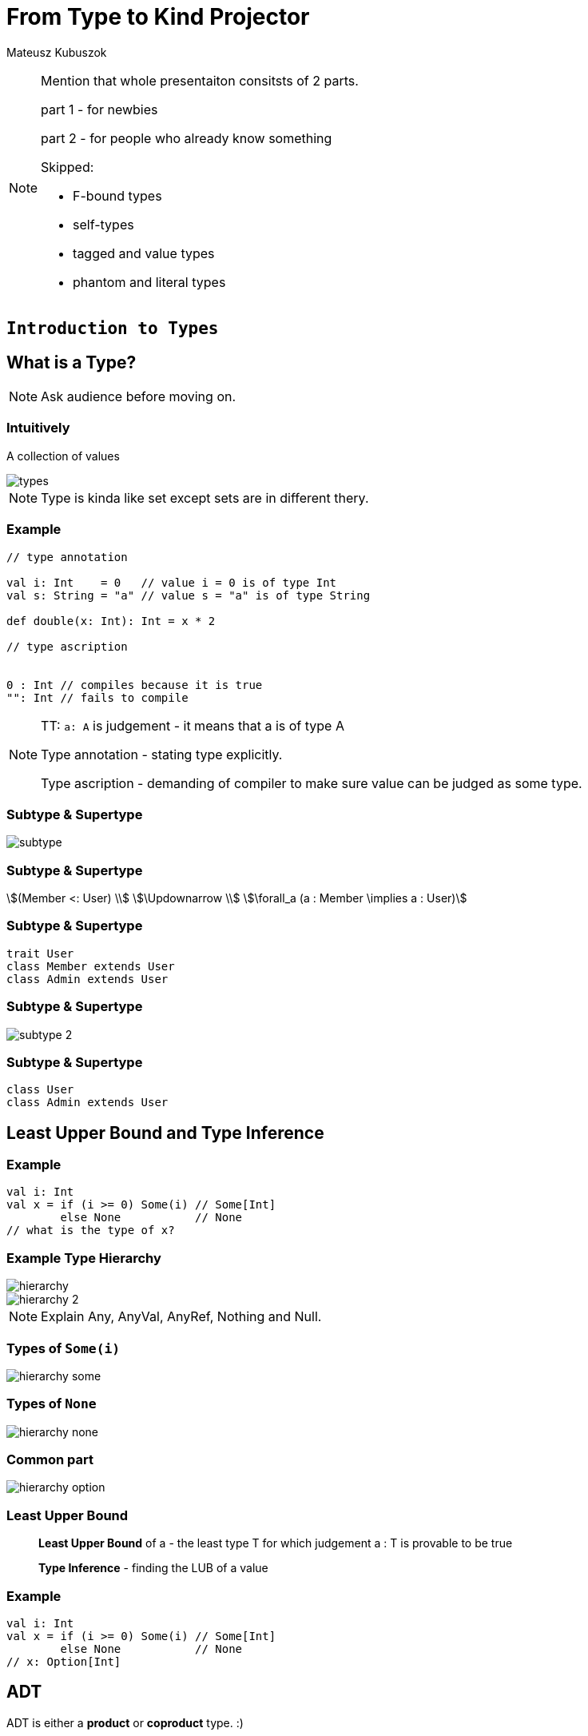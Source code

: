 = From Type to Kind Projector

Mateusz Kubuszok

[NOTE.speaker]
--
Mention that whole presentaiton consitsts of 2 parts.

part 1 - for newbies

part 2 - for people who already know something

Skipped:

* F-bound types
* self-types
* tagged and value types
* phantom and literal types
--


// part 1

== `Introduction to Types`


== What is a Type?

[NOTE.speaker]
--
Ask audience before moving on.
--


=== Intuitively

[fragment]#A collection of values#

image::img/types.svg[]

[NOTE.speaker]
--
Type is kinda like set except sets are in different thery.
--


=== Example

[source, scala]
--
// type annotation

val i: Int    = 0   // value i = 0 is of type Int
val s: String = "a" // value s = "a" is of type String

def double(x: Int): Int = x * 2

// type ascription


0 : Int // compiles because it is true
"": Int // fails to compile
--

[NOTE.speaker]
--
TT: `a: A` is judgement - it means that a is of type A

Type annotation - stating type explicitly.

Type ascription - demanding of compiler to make sure value
can be judged as some type.
--


=== Subtype & Supertype

image::img/subtype.svg[]


=== Subtype & Supertype

[stem]
++++
(Member <: User) \\
\Updownarrow \\
\forall_a (a : Member \implies a : User)
++++


=== Subtype & Supertype

[source, scala]
----
trait User
class Member extends User
class Admin extends User
----

=== Subtype & Supertype

image::img/subtype-2.svg[]


=== Subtype & Supertype

[source, scala]
----
class User
class Admin extends User
----

== Least Upper Bound and Type Inference


=== Example

[source, scala]
----
val i: Int
val x = if (i >= 0) Some(i) // Some[Int]
        else None           // None
// what is the type of x?
----


=== Example Type Hierarchy

image::img/hierarchy.svg[]
image::img/hierarchy-2.svg[]

[NOTE.speaker]
--
Explain Any, AnyVal, AnyRef, Nothing and Null.
--


=== Types of `Some(i)`

image::img/hierarchy-some.svg[]


=== Types of `None`

image::img/hierarchy-none.svg[]


=== Common part

image::img/hierarchy-option.svg[]


=== Least Upper Bound

> *Least Upper Bound* of a - the least type T for which judgement
a : T is provable to be true

> *Type Inference* - finding the LUB of a value



=== Example

[source, scala]
----
val i: Int
val x = if (i >= 0) Some(i) // Some[Int]
        else None           // None
// x: Option[Int]
----


== ADT


[fragment]#ADT is either a *product* or **coproduct** type. :)#

[fragment]#But what are product and coproduct types?#

[NOTE.speaker]
--
Explain that now we will talk about:
tuples -> cartesian products -> sum types
--

=== Tuple

> A *tuple* or an **ordered pair**, is a collection of two elements,
where we select one of them as the first.

In set theory we can define them as:

[stem]
++++
(a, b) = \{\{a\}, \{a,b\}\}
++++


=== Cartesian Product of 2

[stem]
++++
A \times B = \{ (a, b): a \in A \land b \in B \}
++++


=== n-tuple

[stem]
++++
(a, b, c) = (a, (b, c)) \\
(a, b, c, d) = (a, (b, (c, d))) \\
...
++++

[NOTE.speaker]
--
In programming languages we make n-tuples right associative.

In mathematics they are left associative.
--


=== Cartesian Product of n

Generalization of Cartesian product:

[stem]
++++
A \times B \times C = \{ (a, b, c): a \in A \land b \in B \land c \in C \} \\
A \times B \times C = A \times (B \times C) \\
A \times B \times C \times D = A \times (B \times (C \times D)) \\
...
++++


=== Product types

[source, scala]
----
type X = (String, Int, Double)
type Y = Tuple3[String, Int, Double]
case class Z(s: String, i: Int, d: Double)
class Z2(val s: String, val i: Int, val d: Double)

import shapeless._
String :: Int :: Double :: HNil
----

[NOTE.speaker]
--
Mention shapeless `HList` and the concept of cons.
--


=== Disjoint union

[stem]
++++
X = Y|Z \iff (x : X \implies x : Y \veebar x : Z)
++++

[NOTE.speaker]
--
Mention concept of tags. And that this is XOR!
--


=== Disjoint union

[source, scala]
----
sealed trait Credentials

final case class LoginPassword(
    login: String,
    password: String
) extends Credentials

final case class AccessToken(
    token: String
) extends Credentials
----

[NOTE.speaker]
--
Sealed is very important!
Other examples: Either, Option, Enumeratum.
--


=== Union types

[stem]
++++
X = Y|Z \iff (x : X \implies x : Y \lor x : Z)
++++

[NOTE.speaker]
--
In dotty. Left == Right will result in one type.
--


=== Union types

[source, scala]
----
type My = String | Int
----

[NOTE.speaker]
--
Either[Int, Int] and Int | Int as an example of difference.
--


=== Compound types

[%step]
In set theory we have set intersection.

[%step]
What do we have in Scala type system?


=== Compound types

[source, scala]
----
trait Str { def str: String }
trait Count { def count: Int }

def repeat(cd: Str with Count): String =
  Iterator.fill(cd.count)(cd.str).mkString

repeat(new Str with Count {
  val str = "test"
  val count = 3
})
----


=== Compound types

[stem]
++++
x \in A \cap B \\
\Updownarrow \\
x \in A \land x \in B
\iff
x \in B \land x \in A \\
\Updownarrow \\
x \in B \cap A
++++


=== Compound types

[source, scala]
----
val sc: Str with Count
val ca: Count with Str
def repeat(sc) // works as expected
def repeat(ca) // also works!
----

[NOTE.speaker]
--
This is true only about signature.
Not about the behavior!
--


=== Compound types

[source, scala]
----
trait A { def value = 10 }
trait B extends A { override def value = super.value * 2 }
trait C extends A { override def value = super.value + 2 }
(new B with C {}).value // ???
(new C with B {}).value // ???
----

[NOTE.speaker]
--
Diamond problem. Trait linearization.
--


=== Compound types

[source, scala]
----
trait X extends A with B with C
----

is the same as

[source, scala]
----
trait AnonymousB extends A {
  // B overrides A
  override def value = super.value * 2
}
trait AnonymousC extends AnonymousB {
  // C overrides AnonymousB
  override def value = super.value + 2
}
trait X extends AnonymousC
----

[NOTE.speaker]
--
It helps if you put everything after extends in a parenthesis.
--


=== Intersection types

[stem]
++++
X = Y&Z \iff (x : X \implies x : Y \land x : Z)
++++

[NOTE.speaker]
--
In dotty. Left == Right will result in one type.
--


=== Intersection types

[source, scala]
----
type My = String & Int
----

[NOTE.speaker]
--
It should be commutative (in behavior)
as opposed to compound types.
--


== Classes

Mathematically:

> A *class* is such group of objects for which some predicate
(an **indicator function**) returns true.

Programming:

> A recipe for *objects* + contracts. *Instances* of that class can be a type.

[NOTE.speaker]
--
Examples of contracts: has method, has field.

In some OOP language all classes are types, but not all types are classes, e.g. primitives, void.

In statically-typed languages that recipe dictates memory layout of the object.

In dynamically-typed languages class is a factor object,
that creates other objects.

In prototype-based languages it object might redirect calls
to a prototype. So we reason whether object or its prototype
follows some contracts. More or less.
--


== Unit

[source, scala]
----
(): Unit
----

[NOTE.speaker]
--
Origin: it is convinient (in some theories obligatory) that
each funtion takes arguments and returns values.

So 0-argument functions or functions returning no value is
a no-go. Cathegory theory uses void as an argument for nullary
and unit for procedures (fun without returned values).

It is NOT a 0-tuple, which IMHO is a mistake.
--


== Type Constructors

[fragment]#If we have a concrete type - e.g. `String` - we know it is a set of values.#

[fragment]#What about `List`?#


=== Types and Sets - reminder

[%step]
* __type__ - e.g. `Int` - set of values - e.g. 1, 2, 0, -5, ...
* _function_ - e.g. `Int => Int` - set of pairs `(Int, Int)`, where first value doesn't repeat - e.g. `(1,1,), (2,4), (3,9), ...`
* we can make a pair of sets (types),
* function can take set (type) as an argument and return set (type) as a value

[NOTE.speaker]
--
Mention that this is true mathematically, wise as PL aren't usually that flexible.

Mention that map is an example of such pair based function, though.
--


=== Types and Sets - reminder

image::img/type-constructor.svg[]


=== Types and Sets - reminder

[source, scala]
----
// [A] declares type parameter A
class Wrapper[A](value: A)

val wrapped1 = new Wrapper[Int](1)
// Wrapper[Int] - Int passed explicitly

val wrapped2 = new Wrapper(2)
// Wrapper[Int] - Int inferred
----

Examples: `Option[A]`, `List[A]`, `Either[L, R]`.

[NOTE.speaker]
--
Mention, that more details about how parametric types works
is in the second part of the presentation.
--


== Summary

[%step]
* a type is a set of values
* a subset, a product set, a set sum and intersection translates to a subtype, a product type, a sum type and an compound/intersection types
* a class is a type
* unit exist to avoid special cases
* on mathematical level a parametric type is a function from type to type


// part 2

== `All you need to know about types in Scala`


== What is a kind?

A type of a type :)

[NOTE.speaker]
--
Here run snippets in

pushd /tmp && sbt console || popd

:kind String

:kind List

:kind Either

import scala.language.higherKinds

trait NeedTC[F[_]]

:kind NeedTC
--


== Type constraints

[source, scala]
----
sealed trait User { val id: Int }
case class Member(id: Int, name: String) extends User
case class Admin(id: Int, accss: Set[String]) extends User
----

Map[id, user] - approach 1

[source, scala]
----
def byId(users: Set[User]): Map[Int, User] =
  users.map { u => u.id -> u }.toMap
----

Map[id, user] - approach 2

[source, scala]
----
def byId[U](users: Set[U])(getId: U => Int): Map[Int, U] =
  users.map { u => getId(u) -> u }.toMap
----


=== Upper Bound

[source, scala]
----
sealed trait User { val id: Int }
case class Member(id: Int, name: String) extends User
case class Admin(id: Int, accss: Set[String]) extends User
----

Map[id, user] - approach 1

[source, scala]
----
def byId[U <: User](users: Set[U]): Map[Int, U] =
  users.map { u => u.id -> u }.toMap
----

Map[id, user] - approach 2

[source, scala]
----
byId(users: Set[Member]) // Map[Int, Member]
byId(users: Set[Admin]) // Map[Int, Admin]
----

[NOTE.speaker]
--
<: denotes an upper bound in type parameters. It look like this, so that parser would not confuse it with <, but its meaning is similar - a type on the left is smaller (lies lower in hierarchy) than a type on the right
--


=== Lower Bound

[source, scala]
----
def recover[E, A, B >: A](
    either: Either[E, A])(f: E => B): Either[E, B] =
  either match {
    case Left(e)  => Right(f(e))
    case Right(a) => Right(a)
  }
----

[source, scala]
----
recover[String, Admin, User](err: Either[String, Admin]) {
    _ =>
  fallback: Member
}
// Either[String, User]
----

[NOTE.speaker]
--
I need to pass types explicitly, otherwise type inference would put Nothing there.
--


=== Generalized type constraints

[source, scala]
----
def upcast[A, B](set: Set[A])(
  implicit ev: A <:< B // A is a subclass of B
): Set[B] = set.map(ev(_))
  
upcast[Member, User](Set(m: Member)) // Set[User]
----

[source, scala]
----
def update[A, B](set: Set[A])(f: A => B)(
  implicit ev: A =:= B // types are equal
): Set[B] = set.map(f)
  
val members: Set[Member]
  
update[Member, Member](members)(identity) // ok
update[Member, User](members) { member =>
  member: User
} // compilation error!
----

[NOTE.speaker]
--
<:< is defined in scala.Predef
--


=== Generalized type constraints

* `<%<` - already removed from Scala, meant A is a suptype is is implicitly convertible to B,
* `=:!=` - types differ - provided by Shapeless


=== Type class syntax

[source, scala]
----
trait X[F[_]]

def needX[F[_] : X] = ??? // is equal to
def needX[F[_]](implicit xf: X[F]) = ???
----

[NOTE.speaker]
--
This way we can treat _has type class_ in scope as a type constraint. 
--


== Variance


=== Mutability and Subtyping

[source, java]
----
String[] strings = new String[3];
strings[0] = "1";
strings[1] = "2"; // ok so far

Object[] objects = strings; // we can do that as well
objects[2] = (Integer) 3;
// java.lang.ArrayStoreException: java.lang.Integer
----


[source, java]
----
List<String> strings = new ArrayList<String>();
strings.add(0, "1");
strings.add(1, "2");

List<Object> objects = strings; // compilation error
----

[NOTE.speaker]
--
What we expected and what went wrong?
--


=== Invariance

Situation where:

[stem]
++++
A <: B \\
\neg F[A] <: F[B] \land \neg F[B] <: F[A]
++++

is called __invariance__.

[NOTE.speaker]
--
In Scala it is default.
--


=== Immutable containers

[source, scala]
----
sealed trait Option[T] {}
case class Some[T](value: T) extends Option[T]
case class None[T]() extends Option[T]
----

[source, scala]
----
class A
class B extends A

val o: Option[B] = Some(new B)

def withOptA(opt: Option[A]) = ???

withOptA(o) // doesn't work

None[A]() != None[B]() // doesn't make sense
----

=== Covariance

Situation where:

[stem]
++++
A <: B \implies F[A] <: F[B]
++++

is called __covariance__.

[NOTE.speaker]
--
In Scala denoted by + sign in front of type parameter.
--


=== Covariance

[source, scala]
----
sealed trait Option[+T] {} // + makes the difference
case class Some[+T](value: T) extends Option[T]
object None extends Option[Nothing]
----

[source, scala]
----
class A
class B extends A

val o: Option[B] = Some(new B)

def withOptA(opt: Option[A]) = ???

withOptA(o) // compiles

(None: Option[A]) == (None: Option[B]) // true
----

[NOTE.speaker]
--
Used in containers or any sort of publishers that emit/return a value.

Function interface is covariant when it comes to returned value.
--


=== Subscribers

[source, scala]
----
trait Subscriber[A] {

  def apply(value: A): Unit
}
----

[source, scala]
----
class A
class B extends A

val subscriberA: Subscriber[A]

List(new B).foreach(subscriberA) // compilation fails!
----

[NOTE.speaker]
--
Invariance fails.

Covariance doesn't help because we don't want to make
List[B] a List[A], but let Subscriber[A] be used as Subscriber[B].

We don't want to make B more generic, but A more specific.
--


=== Contravariance

Situation where:

[stem]
++++
A <: B \implies F[B] <: F[A]
++++

is called __contravariance__.

[NOTE.speaker]
--
In Scala denoted by - sign in front of type parameter.
--


=== Contravariance

[source, scala]
----
trait Subscriber[-A] { // - makes the difference

  def apply(value: A): Unit
}
----

[source, scala]
----
class A
class B extends A

val subscriberA: Subscriber[A]

List(new B).foreach(subscriberA) // works!
----

[NOTE.speaker]
--
Function interface is contravariant when it comes to the argument.
--


=== Variances

Variances - invariance, covariance, contravariance - is related to type parameter, not the whole type.

[source, scala]
----
trait Function1[-A, +B] {

  def apply(arg: A): B
}
----

[source, scala]
----
val function: Function1[A, B]

def b2b(f: Function[B, B]): Unit
def a2a(f: Function[A, A]): Unit

b2b(function) // accepting more generic argument is ok
a2a(function) // returning more specific result is ok
----


== Existential types

[source, scala]
----
def count[T](seqs: Seq[T]*): Int = seqs.map(_.size).sum
----

[source, scala]
----
count(Seq(1,2,3), Seq("test")) // 4
----

[NOTE.speaker]
--
We never make use of T. We don't care about it at all!
--


=== Existential types

*Universal type*

[stem]
++++
\forall_T count: Seq_{Seq_T} \rightarrow int
++++

*Existential type*

[stem]
++++
seq: Seq_? \iff \exists_{T} seq: Seq_T \\
count: Seq_{Seq_?} \rightarrow int
++++

=== Existential types

[source, scala]
----
def count(seqs: Seq[_]*): Int // syntactic sugar for
def count(seqs: (Seq[T] forSome { type T })*): Int
----

Java also has them!

[source, java]
----
int count(java.util.List<?>... seqs) {
    return Arrays.stream(seqs)
        .mapToInt(seq -> seq.size())
        .sum();
}
----

[NOTE.speaker]
--
Explain, that existential types are not the same thing as typ constructors!

They just happen to share the same syntax.

Type constructors are about types that are not yet fully constructed and appear as type params.
Existential types are about fogetting type parameter of existing value and appear in type ascription.
--


== Structural types

[source, javascript]
----
type User = { name: string, surname: string }
----

=== Structural types

[source, javascript]
----
type User = {
  val name: String
  val surname: String
}
----

[source, scala]
----
case class Somebody(name: String, surname: String)

def needUser(user: User): Unit

needUser(Somebody("test", "test")) // works!
----

[NOTE.speaker]
--
Explain that accessing value of a structural type requires runtime reflection, so it is a performance penalty.
--


=== Refined types

[source, scala]
----
trait X { val x: String }
type Y = { val y: Int }
val z: X with Y = new X { val x = "test"; val y = 0 }
----

[source, scala]
----
new X { val x = "test"; val y = 0 }
// AnyRef with X{val y: Int}
----

[NOTE.speaker]
--
Refined type is the same thing as structural type, just in a specific context.

Mention that Java 10 with var has them but in half baked way
(no way fot you to describe the type).
--


== Path-dependent types

[source, scala]
----
case class Card(color: String, value: String)
case class Player(name: String)
class Game {
  def getPlayers: Set[Players] = ???
  def getCards: Set[Cards] = ???
  def playerPlayCard(player: Player, card: Card): Unit = ???
}
----

[source, scala]
----
val game1: Game
val game2: Game
game1.playerPlayCard(game2.getPlayers.head,
                     game2.getCards.head) // oops!
----

=== Path-dependent types

[source, scala]
----
class Game {
  case class Card(color: String, value: String)
  case class Player(name: String)
 
  def getPlayers: Set[this.Player] = ???
  def getCards: Set[this.Card] = ???
  def playerPlayCard(player: this.Player,
                     card: this.Card): Unit = ???
}
----

[source, scala]
----
val game1 = new Game
val game2 = new Game
game1.getPlayers // Set[game1.Player]
game2.getPlayers // Set[game2.Player]
----

[source, scala]
----
game1.playerPlayCard(game2.getPlayers.head,
                     game2.getCards.head) // fails!
----

[NOTE.speaker]
--
In Java that would translate to internal class, but here
we are also able to trace from which object it originated.

Path-dependent types are used in e.g. Slick or in compiler macros.
--


=== Path-dependent types

[source, scala]
----
class X {
  type Y = String
  val y: Y = "y"
}

val x1 = new X
val x2 = new X
----

[source, scala]
----
def y(x: X)(y: x.Y): Unit = ()

y(x1)(x2.y) // no complaints: x1.Y = String = x2.Y
----

[NOTE.speaker]
--
If Scala can figure out the exact type, then path-dependant types might dissapear.
--


=== Path-dependent types

[source, scala]
----
trait X {
  type Y = String
  val y: Y = "y"
}

class X2 extends X

val x1 = new X2
val x2 = new X2

y(x1)(x2.y) // fails!
----

[NOTE.speaker]
--
We can always make type Y abstract, which is why Scala cannot assume
things will be as they are. (More or less).
--


=== Path-dependent types

[source, scala]
----
trait X {
  type Y
  val y: Y
}

val x1 = new X {
  type Y = String
  val y: Y = "y"
}
val x2 = new X {
  type Y = Int
  val y: Y = 1
}
----


=== Getting rid of path-dependency

[source, scala]
----
def takeAnyPlayer(p: Game#Player): Unit
----


== Kind projectors

[source, scala]
----
type MonadThrowable[F[_]] = MonadError[F, Throwable]
def handleError[F[_]: MonadThrowable, A](fa: F[A]): F[A
----

[NOTE.speaker]
--
To get rid of intermediate type:

* put it into structural type
* use path-dependent type to extract type with applied one parameter
--


=== Kind projectors

[source, scala]
----
type MT { type T[F[_]] = MonadError[F, Throwable] }
def handleError[F[_]: MT#T, A](fa: F[A]): F[A]
----

[NOTE.speaker]
--
To get rid of intermediate type:

* replace type alias with its definition
--


=== Kind projectors

[source, scala]
----
def handleError[
  F[_] : ({ type T[F[_]] = MonadError[F, Throwable] })#T,
  A
](fa: F[A]): F[A]
----

[NOTE.speaker]
--
You have to use parethesis or it will break.

Mention that lambda sign is often used to denote the kind projector.

Mention it is also known as type-lambda.

Mention, that usually kind projector compiler plugin is used.
--


=== Kind projectors

[source, scala]
----
def handleError[F[_] : MonadError[?, Throwable], A](
  fa: F[A]
): F[A]
----

[source, scala]
----
[T] => Either[String, T]
----

[NOTE.speaker]
--
First - kind projecttor plugin.

Second - Dotty.
--


== Summary

[%step]
* we have a quite fine grained control over type parameters and their usage
* Scala does it best to preserve the type information even if we don't need it (now)
* you (and surely some library authors) will use path-dependent types
to ensure that some values will be passed only in the right context


== More info

[%step]
* https://kubuszok.com/compiled/kinds-of-types-in-scala/[Kinds of Types in Scala (my blog)]
* https://ktoso.github.io/scala-types-of-types[Scala's Types of Types (Konrad "ktoso" Malawski)]
* https://www.scala-lang.org/files/archive/spec/2.12/03-types.html[official documentation]


== Questions?


== Thanks!

[%step]
* Mateusz Kubuszok
* Tweeter: https://twitter.com/MateuszKubuszok[@MateuszKubuszok]
* GitHub: https://github.com/MateuszKubuszok[@MateuszKubuszok]

